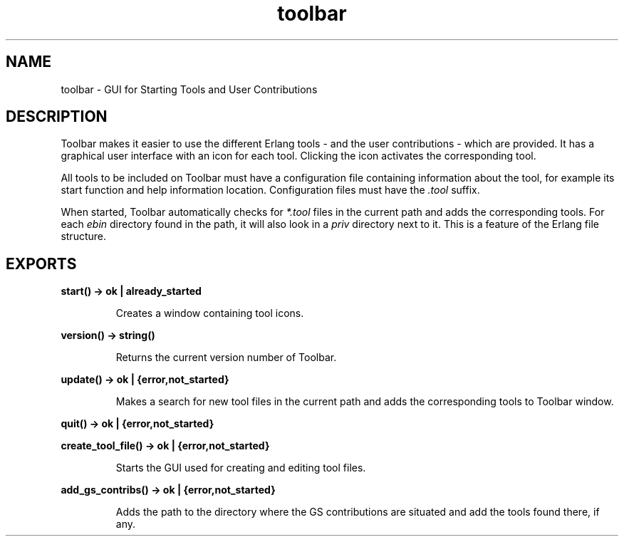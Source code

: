 .TH toolbar 3 "toolbar 1.4.2" "Ericsson AB" "Erlang Module Definition"
.SH NAME
toolbar \- GUI for Starting Tools and User Contributions
.SH DESCRIPTION
.LP
Toolbar makes it easier to use the different Erlang tools - and the user contributions - which are provided\&. It has a graphical user interface with an icon for each tool\&. Clicking the icon activates the corresponding tool\&.
.LP
All tools to be included on Toolbar must have a configuration file containing information about the tool, for example its start function and help information location\&. Configuration files must have the \fI\&.tool\fR\& suffix\&.
.LP
When started, Toolbar automatically checks for \fI*\&.tool\fR\& files in the current path and adds the corresponding tools\&. For each \fIebin\fR\& directory found in the path, it will also look in a \fIpriv\fR\& directory next to it\&. This is a feature of the Erlang file structure\&.
.SH EXPORTS
.LP
.B
start() -> ok | already_started
.br
.RS
.LP
Creates a window containing tool icons\&.
.RE
.LP
.B
version() -> string()
.br
.RS
.LP
Returns the current version number of Toolbar\&.
.RE
.LP
.B
update() -> ok | {error,not_started}
.br
.RS
.LP
Makes a search for new tool files in the current path and adds the corresponding tools to Toolbar window\&.
.RE
.LP
.B
quit() -> ok | {error,not_started}
.br
.LP
.B
create_tool_file() -> ok | {error,not_started}
.br
.RS
.LP
Starts the GUI used for creating and editing tool files\&.
.RE
.LP
.B
add_gs_contribs() -> ok | {error,not_started}
.br
.RS
.LP
Adds the path to the directory where the GS contributions are situated and add the tools found there, if any\&.
.RE